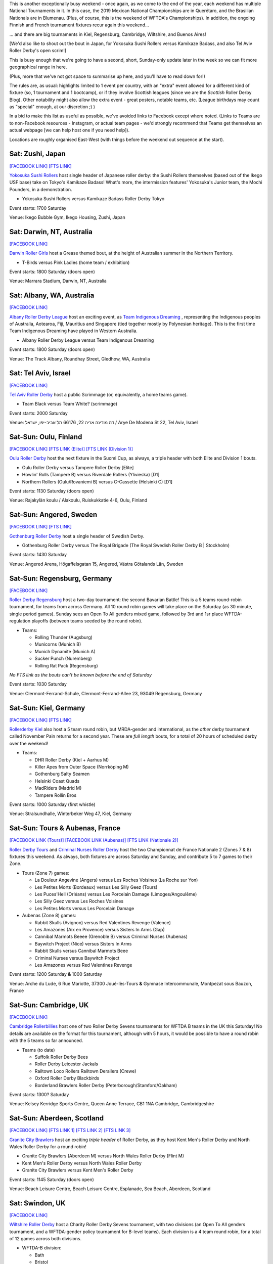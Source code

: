 .. title: Weekend Highlights: 16 Nov 2019
.. slug: weekendhighlights-16112019
.. date: 2019-11-11 19:20:00 UTC+00:00
.. tags: weekend highlights, japanese roller derby, australian roller derby, finnish roller derby, swedish roller derby, german roller derby, british roller derby, argentine roller derby, brazilian roller derby, israeli roller derby, french roller derby, mexican roller derby, national tournament, roller derby sevens, wftda championships
.. category:
.. link:
.. description:
.. type: text
.. author: aoanla

This is another exceptionally busy weekend - once again, as we come to the end of the year, each weekend has multiple National Tournaments in it. In this case, the 2019 Mexican National Championships are in Querétaro, and the Brasilian Nationals are in Blumenau. (Plus, of course, this is the weekend of WFTDA's Championships). In addition, the ongoing Finnish and French tournament fixtures recur again this weekend...

... and there are big tournaments in Kiel, Regensburg, Cambridge, Wiltshire, and Buenos Aires!

[We'd also like to shout out the bout in Japan, for Yokosuka Sushi Rollers versus Kamikaze Badass, and also Tel Aviv Roller Derby's open scrim!]

This is busy enough that we're going to have a second, short, Sunday-only update later in the week so we can fit more geographical range in here.

(Plus, more that we've not got space to summarise up here, and you'll have to read down for!)

The rules are, as usual: highlights limited to 1 event per country, with an "extra" event allowed for a different kind of fixture
(so, 1 tournament and 1 bootcamp), or if they involve Scottish leagues (since we are the *Scottish* Roller Derby Blog).
Other notability might also allow the extra event - great posters, notable teams, etc. (League birthdays may count as "special" enough, at our discretion ;) )

In a bid to make this list as useful as possible, we've avoided links to Facebook except where noted.
(Links to Teams are to non-Facebook resources - Instagram, or actual team pages - we'd strongly recommend that Teams
get themselves an actual webpage [we can help host one if you need help]).

Locations are roughly organised East-West (with things before the weekend out sequence at the start).

.. image:: /images/2019/11/09Nov-wkly-map.png
  :alt: Map of all events (coded by type)
  :width: 100 %

.. TEASER_END

Sat: Zushi, Japan
--------------------------------

`[FACEBOOK LINK]`__
`[FTS LINK]`__

.. __: https://www.facebook.com/events/405318570398387/
.. __: http://www.flattrackstats.com/bouts/112329/overview


`Yokosuka Sushi Rollers`_ host single header of Japanese roller derby: the Sushi Rollers themselves (based out of the Ikego USF base) take on Tokyo's Kamikaze Badass! What's more, the intermission features' Yokosuka's Junior team, the Mochi Pounders, in a demonstration.

.. _Yokosuka Sushi Rollers: https://www.instagram.com/sushirollers/

- Yokosuka Sushi Rollers versus Kamikaze Badass Roller Derby Tokyo

Event starts: 1700 Saturday

Venue: Ikego Bubble Gym, Ikego Housing, Zushi, Japan

Sat: Darwin, NT, Australia
--------------------------------

`[FACEBOOK LINK]`__

.. __: https://www.facebook.com/events/965078457197534/


`Darwin Roller Girls`_ host a Grease themed bout, at the height of Australian summer in the Northern Territory.

.. _Darwin Roller Girls: https://www.darwinrollergirls.com.au/

- T-Birds versus Pink Ladies (home team / exhibition)

Event starts: 1800 Saturday (doors open)

Venue: Marrara Stadium, Darwin, NT, Australia

Sat: Albany, WA, Australia
--------------------------------

`[FACEBOOK LINK]`__

.. __: https://www.facebook.com/events/694766237699544/

`Albany Roller Derby League`_ host an exciting event, as `Team Indigenous Dreaming`_ , representing the Indigenous peoples of Australia, Aotearoa, Fiji, Mauritius and Singapore (tied together mostly by Polynesian heritage). This is the first time Team Indigenous Dreaming have played in Western Australia.

.. _Albany Roller Derby League: https://albanyrollerderby.com.au/
.. _Team Indigenous Dreaming: https://www.instagram.com/teamindigenous_dreaming

- Albany Roller Derby League versus Team Indigenous Dreaming

Event starts: 1800 Saturday (doors open)

Venue: The Track Albany, Roundhay Street, Gledhow, WA, Australia

Sat: Tel Aviv, Israel
--------------------------------

`[FACEBOOK LINK]`__

.. __: https://www.facebook.com/events/954608201562909/


`Tel Aviv Roller Derby`_ host a public Scrimmage (or, equivalently, a home teams game).

.. _Tel Aviv Roller Derby: https://www.instagram.com/tlv_derbygirls/

- Team Black versus Team White? (scrimmage)

Event starts: 2000 Saturday

Venue: דה מודינה אריה 22, 66176 תל אביב-יפו, ישראל / Arye De Modena St 22, Tel Aviv, Israel

Sat-Sun: Oulu, Finland
--------------------------------

`[FACEBOOK LINK]`__
`[FTS LINK (Elite)]`__
`[FTS LINK (Division 1)]`__

.. __: https://www.facebook.com/events/423553218348141/
.. __: http://www.flattrackstats.com/tournaments/111488/overview
.. __: http://www.flattrackstats.com/tournaments/111451

`Oulu Roller Derby`_ host the next fixture in the Suomi Cup, as always, a triple header with both Elite and Division 1 bouts.

.. _Oulu Roller Derby: http://oulurollerderby.com

- Oulu Roller Derby versus Tampere Roller Derby [Elite]
- Howlin' Rolls (Tampere B) versus Riverdale Rollers (Ylivieska) [D1]
- Northern Rollers (Oulu/Rovaniemi B) versus C-Cassette (Helsinki C) [D1]

Event starts: 1130 Saturday (doors open)

Venue: Rajakylän koulu / Alakoulu, Ruiskukkatie 4-6, Oulu, Finland

Sat-Sun: Angered, Sweden
--------------------------------

`[FACEBOOK LINK]`__
`[FTS LINK]`__

.. __: https://www.facebook.com/events/2439380286334930/
.. __: http://www.flattrackstats.com/bouts/112262/overview


`Gothenburg Roller Derby`_ host a single header of Swedish Derby.

.. _Gothenburg Roller Derby: https://www.gbgrollerderby.se/

- Gothenburg Roller Derby versus The Royal Brigade (The Royal Swedish Roller Derby B \| Stockholm)

Event starts: 1430 Saturday

Venue: Angered Arena, Högaffelsgatan 15, Angered, Västra Götalands Län, Sweden

Sat-Sun: Regensburg, Germany
--------------------------------

`[FACEBOOK LINK]`__

.. __: https://www.facebook.com/events/769615280121146/


`Roller Derby Regensburg`_ host a two-day tournament: the second Bavarian Battle! This is a 5 teams round-robin tournament, for teams from across Germany.
All 10 round robin games will take place on the Saturday (as 30 minute, single period games). Sunday sees an Open To All genders mixed game, followed by 3rd and 1sr place WFTDA-regulation playoffs (between teams seeded by the round robin).

.. _Roller Derby Regensburg: http://esv1927.de/rollerderby/

- Teams:

  - Rolling Thunder (Augsburg)
  - Municorns (Munich B)
  - Munich Dynamite (Munich A)
  - Sucker Punch (Nuremberg)
  - Rolling Rat Pack (Regensburg)

*No FTS link as the bouts can't be known before the end of Saturday*

Event starts: 1030 Saturday

Venue: Clermont-Ferrand-Schule, Clermont-Ferrand-Allee 23, 93049 Regensburg, Germany

Sat-Sun: Kiel, Germany
--------------------------------

`[FACEBOOK LINK]`__
`[FTS LINK]`__

.. __: https://www.facebook.com/events/307433709908599/
.. __: http://www.flattrackstats.com/tournaments/112348


`Rollerderby Kiel`_ also host a 5 team round robin, but MRDA-gender and international, as the *other* derby tournament called November Pain returns for a second year. These are *full length* bouts, for a total of 20 hours of scheduled derby over the weekend!

.. _Rollerderby Kiel: https://www.instagram.com/rollerderby_kiel/

- Teams:

  - DHR Roller Derby (Kiel + Aarhus M)
  - Killer Apes from Outer Space (Norrköping M)
  - Gothenburg Salty Seamen
  - Helsinki Coast Quads
  - MadRiders (Madrid M)
  - Tampere Rollin Bros


Event starts: 1000 Saturday (first whistle)

Venue: Stralsundhalle, Winterbeker Weg 47, Kiel, Germany

Sat-Sun: Tours & Aubenas, France
--------------------------------

`[FACEBOOK LINK (Tours)]`__
`[FACEBOOK LINK  (Aubenas)]`__
`[FTS LINK (Nationale 2)]`__

.. __: https://www.facebook.com/events/568515200358415/
.. __: https://www.facebook.com/events/2371262656458921/
.. __: http://www.flattrackstats.com/tournaments/111938/overview

`Roller Derby Tours`_ and `Criminal Nurses Roller Derby`_ host the two Championnat de France Nationale 2 (Zones 7 & 8) fixtures this weekend. As always,
both fixtures are across Saturday and Sunday, and contribute 5 to 7 games to their Zone.

.. _Roller Derby Tours: http://www.nordiksdetouraine.fr/
.. _Criminal Nurses Roller Derby: https://ardech-roll.wixsite.com/criminal-nurses

- Tours (Zone 7) games:

  - La Douleur Angevine (Angers) versus Les Roches Voisines (La Roche sur Yon)
  - Les Petites Morts (Bordeaux) versus Les Silly Geez (Tours)
  - Les Puces'Hell (Orléans) versus Les Porcelain Damage (Limoges/Angoulême)
  - Les Silly Geez versus Les Roches Voisines
  - Les Petites Morts versus Les Porcelain Damage

- Aubenas (Zone 8) games:

  - Rabbit Skulls (Avignon) versus Red Valentines Revenge (Valence)
  - Les Amazones (Aix en Provence) versus Sisters In Arms (Gap)
  - Cannibal Marmots Beeee (Grenoble B) versus Criminal Nurses (Aubenas)
  - Baywitch Project (Nice) versus Sisters In Arms
  - Rabbit Skulls versus Cannibal Marmots Beee
  - Criminal Nurses versus Baywitch Project
  - Les Amazones versus Red Valentines Revenge

Event starts: 1200 Saturday **&** 1000 Saturday

Venue: Arche du Lude, 6 Rue Mariotte, 37300 Joué-lès-Tours **&** Gymnase Intercommunale, Montpezat sous Bauzon,
France


Sat-Sun: Cambridge, UK
--------------------------------

`[FACEBOOK LINK]`__

.. __: https://www.facebook.com/events/696604977433199/


`Cambridge Rollerbillies`_ host one of two Roller Derby Sevens tournaments for WFTDA B teams in the UK this Saturday! No details are available on the format for this tournament, although with 5 hours, it would be possible to have a round robin with the 5 teams so far announced.

.. _Cambridge Rollerbillies: http://rollerbillies.com/

- Teams (to date)

  - Suffolk Roller Derby Bees
  - Roller Derby Leicester Jackals
  - Railtown Loco Rollers Railtown Derailers (Crewe)
  - Oxford Roller Derby Blackbirds
  - Borderland Brawlers Roller Derby (Peterborough/Stamford/Oakham)

Event starts: 1300? Saturday

Venue: Kelsey Kerridge Sports Centre, Queen Anne Terrace, CB1 1NA Cambridge, Cambridgeshire


Sat-Sun: Aberdeen, Scotland
--------------------------------

`[FACEBOOK LINK]`__
`[FTS LINK 1]`__
`[FTS LINK 2]`__
`[FTS LINK 3]`__

.. __: https://www.facebook.com/events/2285024411826697/
.. __: http://www.flattrackstats.com/node/111386
.. __: http://www.flattrackstats.com/node/111387
.. __: http://www.flattrackstats.com/node/111388


`Granite City Brawlers`_ host an exciting *triple header* of Roller Derby, as they host Kent Men's Roller Derby and North Wales Roller Derby for a round robin!

.. _Granite City Brawlers: http://www.granitecitybrawlers.com/

- Granite City Brawlers (Aberdeen M) versus North Wales Roller Derby (Flint M)
- Kent Men's Roller Derby versus North Wales Roller Derby
- Granite City Brawlers versus Kent Men's Roller Derby

Event starts: 1145 Saturday (doors open)

Venue: Beach Leisure Centre, Beach Leisure Centre, Esplanade, Sea Beach, Aberdeen, Scotland

Sat: Swindon, UK
--------------------------------

`[FACEBOOK LINK]`__

.. __: https://www.facebook.com/events/757182658069295/

`Wiltshire Roller Derby`_ host a Charity Roller Derby Sevens tournament, with two divisions (an Open To All genders tournament, and a WFTDA-gender policy tournament for B-level teams). Each division is a 4 team round robin, for a total of 12 games across both divisions.

.. _Wiltshire Roller Derby: https://www.wiltshirerollerderby.co.uk/

- WFTDA-B division:

  - Bath
  - Bristol
  - "My Mom"
  - Wiltshire

- OTA division:

  - Bristol
  - Dorset
  - Furness (Barrow-in-Furness)
  - Wiltshire

Event starts: 1000 Saturday

Venue: Oasis Leisure Centre, Swindon, UK


Fri-Sun: Blumenau, Brazil
--------------------------------

`[FACEBOOK LINK]`__
`[FTS LINK]`__

.. __: https://www.facebook.com/events/1175598172639053/
.. __: http://www.flattrackstats.com/tournaments/112133/overview


The `Iron Ladies`_ host the 8th Brasileirão de Roller Derby, Brazil's effective National Tournament. We wrote a little about this `here`__ , but didn't include the full schedule, which we reproduce below.

.. _Iron Ladies: https://www.instagram.com/ironladiesbnu/
.. __: https://www.scottishrollerderbyblog.com/posts/2019/10/brasileirao-102019/

- Friday:

  - Iron Ladies (Blumenau) versus Blue Jay Rollers (Curitiba)
  - No-contact WFTDA-gender bout
  - Avas Roller Derby (Rio de Janeiro) versus Gray City Rebels (São Paulo)

- Saturday:

  - Iron Ladies versus Gray City Rebels
  - Blue Jay Rollers versus Avas Roller Derby
  - Open-To-All genders bout

- Sunday:

  - Iron Ladies versus Avas Roller Derby
  - Blue Jay Rollers versus Gray City Rebels

Event starts:  1300 Friday (doors open)

Venue: EEB Professorß João Widemann, Rua 4 de Fevereiro, 64 - Itoupava Norte, Blumenau, Brazil

Sat-Mon: Buenos Aires, Argentina
-------------------------------------

`[FACEBOOK LINK]`__
`[FTS LINK]`__

.. __: https://www.facebook.com/events/2698537336876351/
.. __: tba


`Sailor City Rollers`_ host the 7th! edition of Piratas en el Asfalto, their annual Argentine B/C level tournament. This year, the tournament runs as two divisions, a B-level and a C-level contest. This year, for the first time, Uruguay's Tempestad Roller Derby are competing, building on the development in derby in Montevideo this past year.

.. _Sailor City Rollers: https://www.instagram.com/sailorcityrollers

- "B" teams

  - Alianza Rebelde (La Plata)
  - Buenos Aires Roller Derby
  - Compass Rose Roller Derby ("the Argentine interior", composite tengamos)
  - Tsunami Bombs (Sailor City B \| Buenos Aires)
  - [final team??]

- "C" teams

  - Fulanitas Roller Derby Team (fusion of Desalmadas [AvelLaneda], Colmena [Escalada] and Rebel West [Castelar])
  - Kamikazes Roller Derby (Berazategui)
  - Sea Monsters (Sailor City C)
  - Tempestad Roller Derby (Montevideo, Uruguay)


Event starts: 0900 Saturday

Venue: Deán Funes 1368, Buenos Aires, Argentina


Sat-Mon: Querétaro, Mexico
--------------------------------

`[FACEBOOK LINK]`__
`[FTS LINK]`__

.. __: https://www.facebook.com/events/896082380775373/
.. __: http://www.flattrackstats.com/tournaments/112341/overview


`Rock City Roller Derby`_ host the `Asociación Mexicana de Roller Derby`_ National Tournament Championships for this year, with both the MRDA-gender and WFTDA-gender Division 1 Champions decided over 3 days. Both tiers play a single-elimination tournament with 6 teams; losers of the first two games play for 5th in addition.

We wrote an intro to this season of the tournament `here`__ . Since then, our predictions have been fairly accurate: Baja Roller Derby have performed a bit better than expected, thanks to their WFTDA Sanctioned games across the border in the USA, but the top of the field is still very much up for contest.

This event will be livestreamed [by Derby Wife], and covered live by Hit Squad TV.

.. _Rock City Roller Derby: https://www.instagram.com/rockcityrd/
.. _Asociación Mexicana de Roller Derby: https://rollerderbymx.com/
.. __: https://www.scottishrollerderbyblog.com/posts/2019/07/mexico2019/

- MRDA-gender initial games

  #. All Blacks (Mexico City M) versus Wheels of Mayhem (Mexicali M)
  #. Crows (Querétaro M) versus Team Bastardo (San Luis Potosí M)
  #. Disorder RD (EMEXRD M \| Mexico City) versus Winner G1
  #. Minotauros (LRDCM M \| Mexico City ) versus Winner G2

- WFTDA-gender initial games

  #. Baja Roller Derby (Ensenada) versus Discordias (EMEXRD \| Mexico City)
  #. Rock City Roller Derby (Querétaro) versus Minervas (Guadalajara)
  #. Mexico City Roller Derby versus Winner G1
  #. All-Star Juárez versus Winner G2

Event starts: 0900 Saturday

Venue: Auditorio de ciencias naturales, UAQ Campus juriquilla, Querétaro, Mexico

=======

Also of interest, due to their attendees:
===========================================

Fri-Sun: Montréal, Quebec, Canada
------------------------------------

`[FACEBOOK LINK]`__
`[FTS LINK]`__

.. __: https://www.facebook.com/events/302990030581174/
.. __: http://www.flattrackstats.com/tournaments/111022/overview


`Montreal Roller Derby`_ host the `WFTDA Championships`_ , of interest to us due to the participation of **Victorian Roller Derby League**, representing Australia, and **2x4 Roller Derby**, representing Argentina for the first time. We believe that this is the first time since 2012 that no European teams have been in the WFTDA Championships - but it's also a great moment for Latin America, who are represented for the first time.

As always, WFTDA Champs is a single-elimination tournament with consolation games.

Also important at this event is the hosted Exhibition Game: `"WE ARE NATION"`_ , featuring two borderless nations, **Jewish Roller Derby (רולר דרבי יהודי)** and **Team Indigenous Roller Derby** playing to support the cause of borderless nations and marginalized groups across the world. This will be one of the free games streamed on WFTDA.TV.

.. _Montreal Roller Derby: http://www.mtlrollerderby.com/
.. _WFTDA Championships: https://wftda.com/events/tournament-central/2019-championships/
.. _"WE ARE NATION": https://wftda.com/team-indigenous-vs-jewish-roller-derby-at-2019-wftda-championships/

- Initial games:

  #. Texas Rollergirls (Austin) versus Philly Roller Derby (Philadelphia)
  #. Montréal Roller Derby versus 2x4 Roller Derby (Buenos Aires)
  #. Denver Roller Derby versus Arch Rival Roller Derby (St Louis)
  #. Angel City Derby (Los Angeles) versus Victorian Roller Derby League (Preston, VIC)
  #. Rose City Rollers (Portland) versus Winner G1
  #. Gotham Girls Roller Derby (New York) versus Winner G2

Event starts: 1000 Friday

Venue: Complexe sportif Claude-Robillard, 1000 Émile Journault, Montreal, Quebec, Canada

..
  Sat-Sun:
  --------------------------------

  `[FACEBOOK LINK]`__
  `[FTS LINK]`__

  .. __:
  .. __:


  `name`_ .

  .. _name:

  -

  Event starts:

  Venue:
